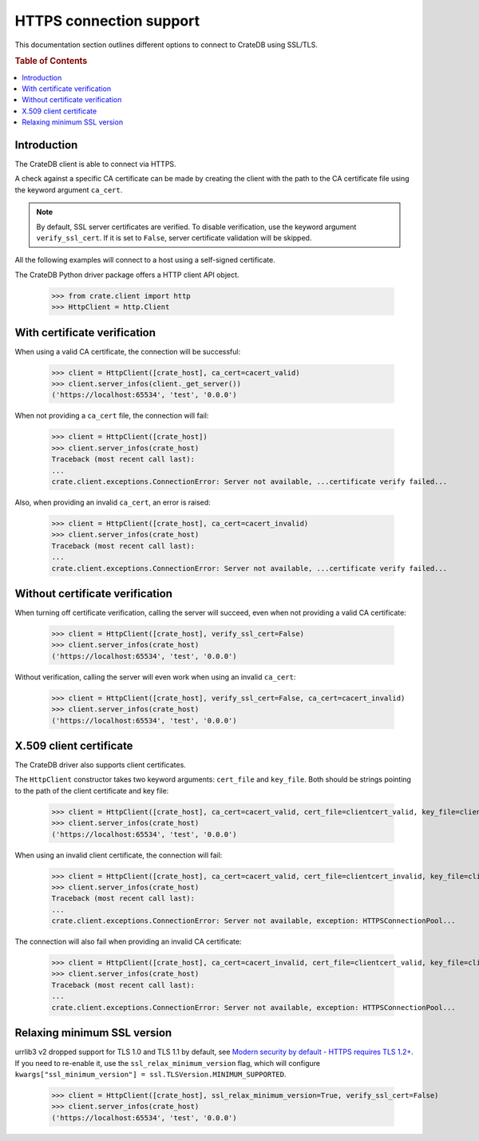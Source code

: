 .. _https_connection:

========================
HTTPS connection support
========================

This documentation section outlines different options to connect to CrateDB
using SSL/TLS.

.. rubric:: Table of Contents

.. contents::
   :local:


Introduction
============

The CrateDB client is able to connect via HTTPS.

A check against a specific CA certificate can be made by creating the client
with the path to the CA certificate file using the keyword argument
``ca_cert``.

.. note::

    By default, SSL server certificates are verified. To disable verification,
    use the keyword argument ``verify_ssl_cert``. If it is set to ``False``,
    server certificate validation will be skipped.

All the following examples will connect to a host using a self-signed
certificate.

The CrateDB Python driver package offers a HTTP client API object.

    >>> from crate.client import http
    >>> HttpClient = http.Client


With certificate verification
=============================

When using a valid CA certificate, the connection will be successful:

    >>> client = HttpClient([crate_host], ca_cert=cacert_valid)
    >>> client.server_infos(client._get_server())
    ('https://localhost:65534', 'test', '0.0.0')

When not providing a ``ca_cert`` file, the connection will fail:

    >>> client = HttpClient([crate_host])
    >>> client.server_infos(crate_host)
    Traceback (most recent call last):
    ...
    crate.client.exceptions.ConnectionError: Server not available, ...certificate verify failed...

Also, when providing an invalid ``ca_cert``, an error is raised:

    >>> client = HttpClient([crate_host], ca_cert=cacert_invalid)
    >>> client.server_infos(crate_host)
    Traceback (most recent call last):
    ...
    crate.client.exceptions.ConnectionError: Server not available, ...certificate verify failed...


Without certificate verification
================================

When turning off certificate verification, calling the server will succeed,
even when not providing a valid CA certificate:

    >>> client = HttpClient([crate_host], verify_ssl_cert=False)
    >>> client.server_infos(crate_host)
    ('https://localhost:65534', 'test', '0.0.0')

Without verification, calling the server will even work when using an invalid
``ca_cert``:

    >>> client = HttpClient([crate_host], verify_ssl_cert=False, ca_cert=cacert_invalid)
    >>> client.server_infos(crate_host)
    ('https://localhost:65534', 'test', '0.0.0')



X.509 client certificate
========================

The CrateDB driver also supports client certificates.

The ``HttpClient`` constructor takes two keyword arguments: ``cert_file`` and
``key_file``. Both should be strings pointing to the path of the client
certificate and key file:

    >>> client = HttpClient([crate_host], ca_cert=cacert_valid, cert_file=clientcert_valid, key_file=clientcert_valid)
    >>> client.server_infos(crate_host)
    ('https://localhost:65534', 'test', '0.0.0')

When using an invalid client certificate, the connection will fail:

    >>> client = HttpClient([crate_host], ca_cert=cacert_valid, cert_file=clientcert_invalid, key_file=clientcert_invalid)
    >>> client.server_infos(crate_host)
    Traceback (most recent call last):
    ...
    crate.client.exceptions.ConnectionError: Server not available, exception: HTTPSConnectionPool...

The connection will also fail when providing an invalid CA certificate:

    >>> client = HttpClient([crate_host], ca_cert=cacert_invalid, cert_file=clientcert_valid, key_file=clientcert_valid)
    >>> client.server_infos(crate_host)
    Traceback (most recent call last):
    ...
    crate.client.exceptions.ConnectionError: Server not available, exception: HTTPSConnectionPool...


Relaxing minimum SSL version
============================

urrlib3 v2 dropped support for TLS 1.0 and TLS 1.1 by default, see `Modern security by default -
HTTPS requires TLS 1.2+`_. If you need to re-enable it, use the ``ssl_relax_minimum_version`` flag,
which will configure ``kwargs["ssl_minimum_version"] = ssl.TLSVersion.MINIMUM_SUPPORTED``.

    >>> client = HttpClient([crate_host], ssl_relax_minimum_version=True, verify_ssl_cert=False)
    >>> client.server_infos(crate_host)
    ('https://localhost:65534', 'test', '0.0.0')


.. _Modern security by default - HTTPS requires TLS 1.2+: https://urllib3.readthedocs.io/en/latest/v2-migration-guide.html#https-requires-tls-1-2
